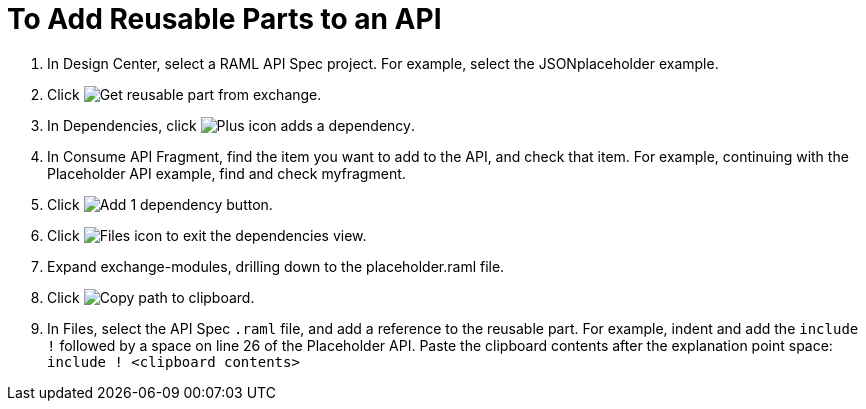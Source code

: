 = To Add Reusable Parts to an API

. In Design Center, select a RAML API Spec project. For example, select the JSONplaceholder example.
. Click image:get-exchange.png[Get reusable part from exchange].
. In Dependencies, click image:dependencies-plus[Plus icon adds a dependency].
. In Consume API Fragment, find the item you want to add to the API, and check that item. For example, continuing with the Placeholder API example, find and check myfragment.
. Click image:add-1-dependency.png[Add 1 dependency button].
. Click image:files-icon.png[Files icon] to exit the dependencies view.
. Expand exchange-modules, drilling down to the placeholder.raml file.
. Click image:myfragment-copy-clipboard.png[Copy path to clipboard].
. In Files, select the API Spec `.raml` file, and add a reference to the reusable part. For example, indent and add the `include !` followed by a space on line 26 of the Placeholder API. Paste the clipboard contents after the explanation point space:
`include ! <clipboard contents>`
